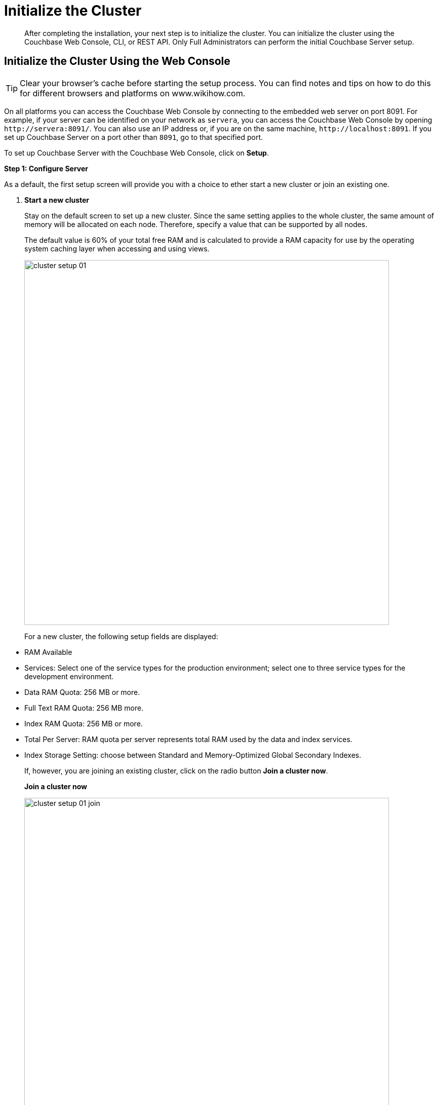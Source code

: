 [#topic12527]
= Initialize the Cluster

[abstract]
After completing the installation, your next step is to initialize the cluster.
You can initialize the cluster using the Couchbase Web Console, CLI, or REST API.
Only Full Administrators can perform the initial Couchbase Server setup.

[#initialize-cluster-web-console]
== Initialize the Cluster Using the Web Console

TIP: Clear your browser's cache before starting the setup process.
You can find notes and tips on how to do this for different browsers and platforms on www.wikihow.com.

On all platforms you can access the Couchbase Web Console by connecting to the embedded web server on port 8091.
For example, if your server can be identified on your network as `servera`, you can access the Couchbase Web Console by opening `+http://servera:8091/+`.
You can also use an IP address or, if you are on the same machine, `+http://localhost:8091+`.
If you set up Couchbase Server on a port other than `8091`, go to that specified port.

To set up Couchbase Server with the Couchbase Web Console, click on [.ui]*Setup*.

*Step 1: Configure Server*

As a default, the first setup screen will provide you with a choice to ether start a new cluster or join an existing one.

. *Start a new cluster*
+
Stay on the default screen to set up a new cluster.
Since the same setting applies to the whole cluster, the same amount of memory will be allocated on each node.
Therefore, specify a value that can be supported by all nodes.
+
The default value is 60% of your total free RAM and is calculated to provide a RAM capacity for use by the operating system caching layer when accessing and using views.
+
[#image_ac2_2tf_x5]
image::admin/picts/cluster-setup-01.png[,720,align=left]
+
For a new cluster, the following setup fields are displayed:

[#ul_yqx_w5m_zv]
 ** RAM Available
 ** Services: Select one of the service types for the production environment; select one to three service types for the development environment.
 ** Data RAM Quota: 256 MB or more.
 ** Full Text RAM Quota: 256 MB more.
 ** Index RAM Quota: 256 MB or more.
 ** Total Per Server: RAM quota per server represents total RAM used by the data and index services.
 ** Index Storage Setting: choose between Standard and Memory-Optimized Global Secondary Indexes.

+
If, however, you are joining an existing cluster, click on the radio button [.ui]*Join a cluster now*.
+
*Join a cluster now*
+
[#image_r3t_htm_zv]
image::admin/picts/cluster-setup-01-join.png[,720,align=left]
+
If you are joining a cluster, the following setup fields will be displayed:

 ** The IP address of the cluster you are joining.
 ** The username of the Couchbase Server administrator who is managing this cluster.
 ** The password of the Couchbase Server administrator who is managing this cluster.
 ** Services: Select one of the service types for the production environment; select one to three service types for the development environment.

. [.ui]*Configure Disk Storage*
+
For both setup options, configure the disk storage as follows:

 ** Database Path: Shows the default location where the database files will be stored:
+
[.path]_/Users/user_name/Library/Application Support/Couchbase/var/lib/couchbase/data_.
+
and points to the current amount of free space for this location.

 ** Indices Path: Shows the default locations where indices will be stored:
+
[.path]_/Users/user_name/Library/Application Support/Couchbase/var/lib/couchbase/data_
+
and points to the current amount of free space for this location.

+
NOTE: For the production environment, it is recommended to use different file locations.

. [.ui]*Configure Server Hostname*.
 ** Provide a node IP or a hostname.
The provided hostname survives node restart.
+
For more details about hostnames, see xref:hostnames.adoc[Using Hostnames].
. [.ui]*Join Cluster/Start new Cluster* The [.ui]*Configure Server Memory* section sets the amount of physical RAM that will be allocated by the Couchbase Server for storage.
+
If you are creating a new cluster, this is the amount of memory that is allocated on each node within your Couchbase Server cluster.
The same amount of memory is allocated to each node in the cluster.
Since the same setting applies to the whole cluster, specify a value that can be supported by all nodes.
The default value is 60% of your total free RAM and is calculated to provide a RAM capacity for use by the operating system caching layer when accessing and using views.

 ** [.ui]*Start a new cluster*
+
If you select this option, the following setup fields will be displayed:

  *** RAM Available
  *** Services: Select one of the service types for the production environment; select one or more service types for the development environment.
  *** Data RAM Quota: 256 MB or more.
  *** Index RAM Quota: 256 MB or more.
  *** Full Text RAM Quota: 256 MB or more
  *** Total Per Server: RAM quota per server represents total RAM used by the data and index services.
  *** Index Storage Setting: Select one of settings: Global Index (`default`) or Memory-Optimized Global Index (`memopt`)

 ** [.ui]*Join a cluster now*:
+
If you select this option, the following setup fields will be displayed:

  *** The IP address of the cluster you are joining.
  *** The username of the Couchbase Server administrator who is managing this cluster.
  *** The password of the Couchbase Server administrator who is managing this cluster.
  *** Services: Select one of the service types for the production environment; select one to three service types for the development environment.

 ** [.ui]*Configure Server Hostname*
+
For both setup options, configure the hostnames as follows:

  *** Provide a node IP or a hostname.
The provided hostname survives node restart.
+
For more details about hostnames, see xref:hostnames.adoc[Using Hostnames].

 ** Click [.ui]*Next*.

*Step 2: Install Sample Buckets*

A screen appears where you can select the sample data buckets you want to install.

[#image_f4x_rpy_dt]
image::setup-02.png[,720,align=left]

. Click the names of sample buckets to load to the Couchbase Server.
These data sets demonstrate Couchbase Server's features and help you understand and develop views.
If you decide to install sample data, the installer creates one Couchbase bucket for each set of sample data you choose.
. Click [.ui]*Next*.

*Step 3: Create default bucket*

[#image_st3_cqy_dt]
image::setup-03.png[,720,align=left]

For the default bucket, look also at the [.ui]*What's this?* pop-ups and configure the following:

Bucket Settings::
Bucket Name: The name of the Default bucket is pre-set.
+
Bucket Type: Couchbase (preset) or Memcached

Memory Size::
Per Node RAM Quota
+
Total bucket size
+
Cache Metadata: Value Ejection (preset) or Full Ejection

Replicas::
Enable (preset): select the number of replica backup copies.
+
View index replicas

Disk I/O Optimization:: Set the bucket disk I/O priority: Low (the default) or High.

Flush:: Enable

Click [.ui]*Next*.

*Step 4: Notifications*

[#image_xnp_bry_dt]
image::setup-04.png[,720,align=left]

Update Notifications::
Select [.ui]*Update Notifications*.
The Couchbase Web Console communicates with Couchbase Server nodes and confirms the version numbers of each node.
+
As long as you have Internet access this information will be sent anonymously to Couchbase corporate, which uses this information only to provide you with updates and information to help improve Couchbase Server and related products.
When you provide an email address, it is added to the Couchbase community mailing list for news and update information about Couchbase Server and related products.
You can unsubscribe from the mailing list at any time using the `Unsubscribe` link provided in each newsletter.

Product Registration:: Register your product with your information.

[#setpass]
*Step 5: Configure server*

[#image_ox5_2sy_dt]
image::setup-05.png[,720,align=left]

To secure the server, you must create an administrative account and then use these credentials to join other servers and form a cluster.

. Provide the administrative credentials: username and password
. Click [.ui]*Next*.

*Couchbase Server is now running and ready to use.*

The starting screen for the new Couchbase Server will appear.

[#image_rhb_3sy_dt]
image::setup-06.png[,720,align=left]

Check the installation for example, whether you have properly installed the travel-sample application under [.ui]*Data buckets*.

[#image_xpf_ksy_dt]
image::setup-07.png[,720,align=left]

[#initialize-cluster-cli]
== Initialize the Cluster Using the CLI

The following CLI syntax is used to initially set up a single-node Couchbase Server cluster, administrative credentials, port number, add all services, set the RAM quota separately for Data, Index, and Search services,  and set the index storage option to memory-optimized global indexes:

----
couchbase-cli cluster-init OPTIONS:
          --cluster-username=USER //new admin username
          --cluster-password=PASSWORD //new admin password
          --cluster-port=PORT //new cluster REST/http port
          --services=data,index,query,fts //services that server runs
          --cluster-ramsize=RAMSIZEMB //per node data service ram quota in MB
          --cluster-index-ramsize=RAMSIZEMB //per node index service ram quota in MB
          --cluster-fts-ramsize=RAMSIZEMB //per node index service ram quota in MB
          --index-storage-setting=SETTING //index storage type [default, memopt]
----

[#initialize-cluster-rest]
== Initialize the Cluster Using the REST API

The following REST API syntax and examples are used to set up a single-node Couchbase Server cluster with three services, administrative credentials, and a RAM quota:

Syntax:

----
 // Setup Services
            curl -u username=[admin]&password=[password] -v -X POST
            http://[localhost]:8091/node/controller/setupServices
            -d services=[data | index | query | fts]
----

----
// Initialize Node
              curl -v -X POST
              http://[localhost]:8091/nodes/self/controller/settings
              -d path=[location] -d index_path=[location]
----

----
// Setup Administrator username and password
                curl -v -X POST
                http://[localhost]:8091/settings/web
                -d password=[password] -d username=[admin-name]
----

----
// Setup Bucket
                  curl -v -X POST
                  http://[localhost]:8091/pools/default/buckets
                  -d ramQuotaMB=[value]
----

----
// Setup Index RAM Quota
                    curl -u username=[admin]&password=[password] -X POST
                    http://[localhost]:8091/pools/default -d memoryQuota=[value]
                    -d indexMemoryQuota=[value]
----

NOTE: Index RAM Quota is set cluster-wide.

Examples:

----
// Setup Services
            curl -u Administrator:password -v -X POST \
            http://192.168.42.101:8091/node/controller/setupServices \
            -d 'services=kv%2Cn1ql%2Cindex%2Cfts'
----

----
// Initialize Node
              curl -v -X POST \
              http://192.168.42.101:8091/nodes/self/controller/settings \
              -d 'path=%2Fopt%2Fcouchbase%2Fvar%2Flib%2Fcouchbase%2Fdata&index_path= \
              %2Fopt%2Fcouchbase%2Fvar%2Flib%2Fcouchbase%2Fdata'
----

----
// Setup Administrator username and password
                curl -v -X POST \
                http://192.168.42.101:8091/settings/web \
                -d 'password=password&username=Administrator&port=SAME'
----

----
// Setup Bucket
                  curl -u Administrator:password -v -X POST \
                  http://192.168.42.101:8091/pools/default/buckets \
                  -d 'flushEnabled=1&threadsNumber=3&replicaIndex=0&replicaNumber=0&evictionPolicy= \
                  valueOnly&ramQuotaMB=597&bucketType=membase&name=default&authType=sasl&saslPassword='
----

----
// Setup Index RAM Quota
                    curl -u Administrator:password -X POST  \
                    http://127.0.0.1:8091/pools/default \
                    -d 'memoryQuota=5000' -d 'indexMemoryQuota=269'
----
